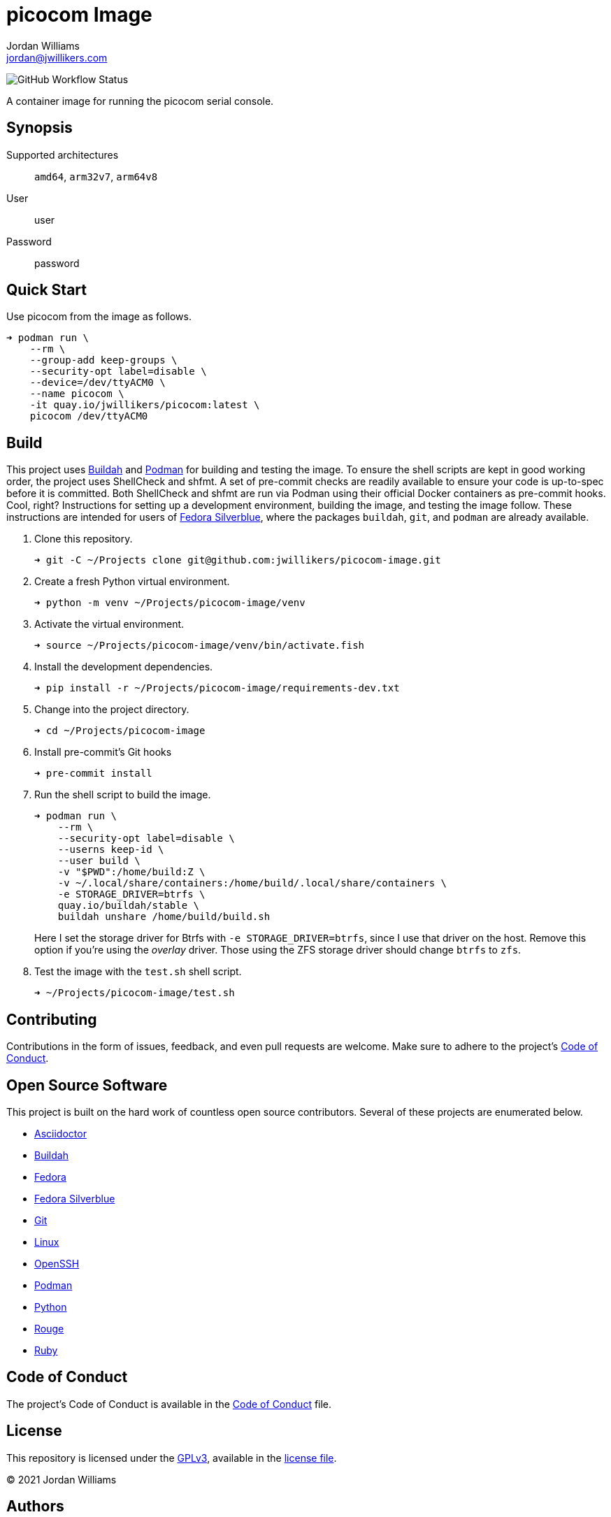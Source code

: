 = picocom Image
Jordan Williams <jordan@jwillikers.com>
:experimental:
:icons: font
ifdef::env-github[]
:tip-caption: :bulb:
:note-caption: :information_source:
:important-caption: :heavy_exclamation_mark:
:caution-caption: :fire:
:warning-caption: :warning:
endif::[]
:Buildah: https://buildah.io/[Buildah]
:Fedora: https://getfedora.org/[Fedora]
:Fedora-Silverblue: https://silverblue.fedoraproject.org/[Fedora Silverblue]
:OpenSSH: https://www.openssh.com/[OpenSSH]
:Podman: https://podman.io/[Podman]

image:https://img.shields.io/github/workflow/status/jwillikers/picocom-image/CI/main[GitHub Workflow Status]

A container image for running the picocom serial console.

== Synopsis

Supported architectures:: `amd64`, `arm32v7`, `arm64v8`
User:: user
Password:: password

== Quick Start

Use picocom from the image as follows.

[source,sh]
----
➜ podman run \
    --rm \
    --group-add keep-groups \
    --security-opt label=disable \
    --device=/dev/ttyACM0 \
    --name picocom \
    -it quay.io/jwillikers/picocom:latest \
    picocom /dev/ttyACM0
----

== Build

This project uses {Buildah} and {Podman} for building and testing the image.
To ensure the shell scripts are kept in good working order, the project uses ShellCheck and shfmt.
A set of pre-commit checks are readily available to ensure your code is up-to-spec before it is committed.
Both ShellCheck and shfmt are run via Podman using their official Docker containers as pre-commit hooks.
Cool, right?
Instructions for setting up a development environment, building the image, and testing the image follow.
These instructions are intended for users of {Fedora-Silverblue}, where the packages `buildah`, `git`, and `podman` are already available.

. Clone this repository.
+
[source,sh]
----
➜ git -C ~/Projects clone git@github.com:jwillikers/picocom-image.git
----

. Create a fresh Python virtual environment.
+
[source,sh]
----
➜ python -m venv ~/Projects/picocom-image/venv
----

. Activate the virtual environment.
+
[source,sh]
----
➜ source ~/Projects/picocom-image/venv/bin/activate.fish
----

. Install the development dependencies.
+
[source,sh]
----
➜ pip install -r ~/Projects/picocom-image/requirements-dev.txt
----

. Change into the project directory.
+
[source,sh]
----
➜ cd ~/Projects/picocom-image
----

. Install pre-commit's Git hooks
+
[source,sh]
----
➜ pre-commit install
----

. Run the shell script to build the image.
+
--
[source,sh]
----
➜ podman run \
    --rm \
    --security-opt label=disable \
    --userns keep-id \
    --user build \
    -v "$PWD":/home/build:Z \
    -v ~/.local/share/containers:/home/build/.local/share/containers \
    -e STORAGE_DRIVER=btrfs \
    quay.io/buildah/stable \
    buildah unshare /home/build/build.sh
----

Here I set the storage driver for Btrfs with `-e STORAGE_DRIVER=btrfs`, since I use that driver on the host.
Remove this option if you're using the _overlay_ driver.
Those using the ZFS storage driver should change `btrfs` to `zfs`.
--

. Test the image with the `test.sh` shell script.
+
[source,sh]
----
➜ ~/Projects/picocom-image/test.sh
----

== Contributing

Contributions in the form of issues, feedback, and even pull requests are welcome.
Make sure to adhere to the project's link:CODE_OF_CONDUCT.adoc[Code of Conduct].

== Open Source Software

This project is built on the hard work of countless open source contributors.
Several of these projects are enumerated below.

* https://asciidoctor.org/[Asciidoctor]
* {Buildah}
* {Fedora}
* {Fedora-Silverblue}
* https://git-scm.com/[Git]
* https://www.linuxfoundation.org/[Linux]
* {OpenSSH}
* {Podman}
* https://www.python.org/[Python]
* https://rouge.jneen.net/[Rouge]
* https://www.ruby-lang.org/en/[Ruby]

== Code of Conduct

The project's Code of Conduct is available in the link:CODE_OF_CONDUCT.adoc[Code of Conduct] file.

== License

This repository is licensed under the https://www.gnu.org/licenses/gpl-3.0.html[GPLv3], available in the link:LICENSE.adoc[license file].

© 2021 Jordan Williams

== Authors

mailto:{email}[{author}]

